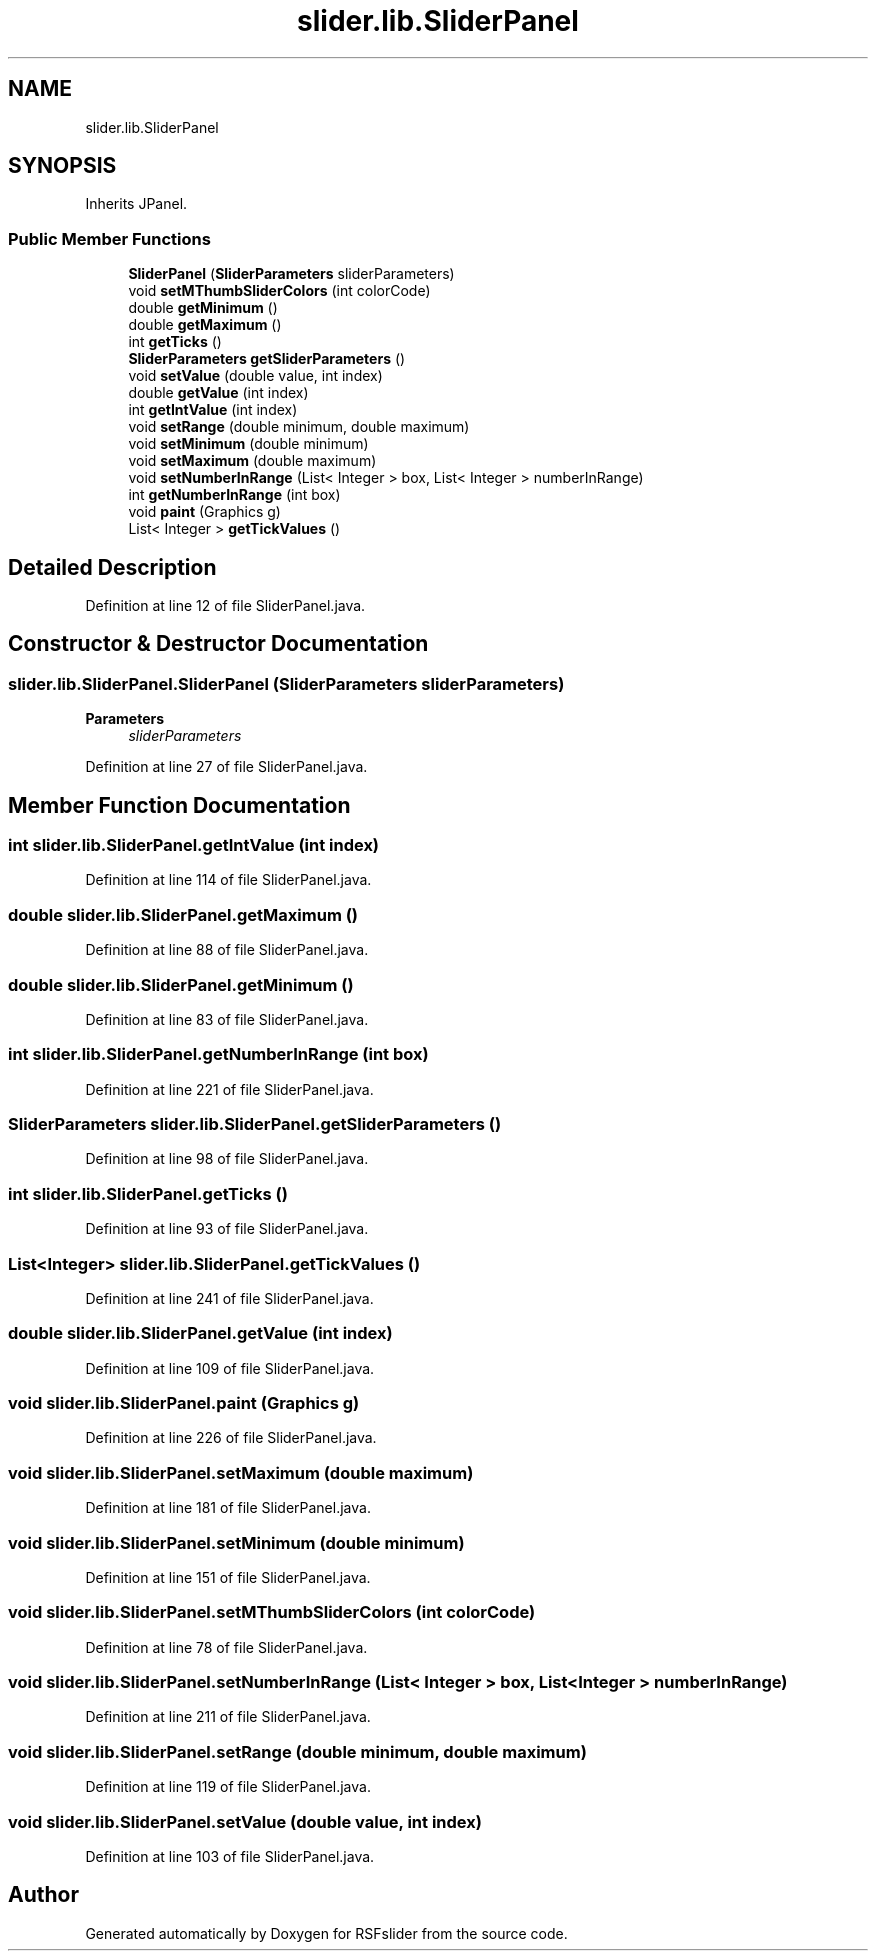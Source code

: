 .TH "slider.lib.SliderPanel" 3 "Sun Jul 19 2020" "Version 1.0" "RSFslider" \" -*- nroff -*-
.ad l
.nh
.SH NAME
slider.lib.SliderPanel
.SH SYNOPSIS
.br
.PP
.PP
Inherits JPanel\&.
.SS "Public Member Functions"

.in +1c
.ti -1c
.RI "\fBSliderPanel\fP (\fBSliderParameters\fP sliderParameters)"
.br
.ti -1c
.RI "void \fBsetMThumbSliderColors\fP (int colorCode)"
.br
.ti -1c
.RI "double \fBgetMinimum\fP ()"
.br
.ti -1c
.RI "double \fBgetMaximum\fP ()"
.br
.ti -1c
.RI "int \fBgetTicks\fP ()"
.br
.ti -1c
.RI "\fBSliderParameters\fP \fBgetSliderParameters\fP ()"
.br
.ti -1c
.RI "void \fBsetValue\fP (double value, int index)"
.br
.ti -1c
.RI "double \fBgetValue\fP (int index)"
.br
.ti -1c
.RI "int \fBgetIntValue\fP (int index)"
.br
.ti -1c
.RI "void \fBsetRange\fP (double minimum, double maximum)"
.br
.ti -1c
.RI "void \fBsetMinimum\fP (double minimum)"
.br
.ti -1c
.RI "void \fBsetMaximum\fP (double maximum)"
.br
.ti -1c
.RI "void \fBsetNumberInRange\fP (List< Integer > box, List< Integer > numberInRange)"
.br
.ti -1c
.RI "int \fBgetNumberInRange\fP (int box)"
.br
.ti -1c
.RI "void \fBpaint\fP (Graphics g)"
.br
.ti -1c
.RI "List< Integer > \fBgetTickValues\fP ()"
.br
.in -1c
.SH "Detailed Description"
.PP 
Definition at line 12 of file SliderPanel\&.java\&.
.SH "Constructor & Destructor Documentation"
.PP 
.SS "slider\&.lib\&.SliderPanel\&.SliderPanel (\fBSliderParameters\fP sliderParameters)"

.PP
\fBParameters\fP
.RS 4
\fIsliderParameters\fP 
.RE
.PP

.PP
Definition at line 27 of file SliderPanel\&.java\&.
.SH "Member Function Documentation"
.PP 
.SS "int slider\&.lib\&.SliderPanel\&.getIntValue (int index)"

.PP
Definition at line 114 of file SliderPanel\&.java\&.
.SS "double slider\&.lib\&.SliderPanel\&.getMaximum ()"

.PP
Definition at line 88 of file SliderPanel\&.java\&.
.SS "double slider\&.lib\&.SliderPanel\&.getMinimum ()"

.PP
Definition at line 83 of file SliderPanel\&.java\&.
.SS "int slider\&.lib\&.SliderPanel\&.getNumberInRange (int box)"

.PP
Definition at line 221 of file SliderPanel\&.java\&.
.SS "\fBSliderParameters\fP slider\&.lib\&.SliderPanel\&.getSliderParameters ()"

.PP
Definition at line 98 of file SliderPanel\&.java\&.
.SS "int slider\&.lib\&.SliderPanel\&.getTicks ()"

.PP
Definition at line 93 of file SliderPanel\&.java\&.
.SS "List<Integer> slider\&.lib\&.SliderPanel\&.getTickValues ()"

.PP
Definition at line 241 of file SliderPanel\&.java\&.
.SS "double slider\&.lib\&.SliderPanel\&.getValue (int index)"

.PP
Definition at line 109 of file SliderPanel\&.java\&.
.SS "void slider\&.lib\&.SliderPanel\&.paint (Graphics g)"

.PP
Definition at line 226 of file SliderPanel\&.java\&.
.SS "void slider\&.lib\&.SliderPanel\&.setMaximum (double maximum)"

.PP
Definition at line 181 of file SliderPanel\&.java\&.
.SS "void slider\&.lib\&.SliderPanel\&.setMinimum (double minimum)"

.PP
Definition at line 151 of file SliderPanel\&.java\&.
.SS "void slider\&.lib\&.SliderPanel\&.setMThumbSliderColors (int colorCode)"

.PP
Definition at line 78 of file SliderPanel\&.java\&.
.SS "void slider\&.lib\&.SliderPanel\&.setNumberInRange (List< Integer > box, List< Integer > numberInRange)"

.PP
Definition at line 211 of file SliderPanel\&.java\&.
.SS "void slider\&.lib\&.SliderPanel\&.setRange (double minimum, double maximum)"

.PP
Definition at line 119 of file SliderPanel\&.java\&.
.SS "void slider\&.lib\&.SliderPanel\&.setValue (double value, int index)"

.PP
Definition at line 103 of file SliderPanel\&.java\&.

.SH "Author"
.PP 
Generated automatically by Doxygen for RSFslider from the source code\&.
